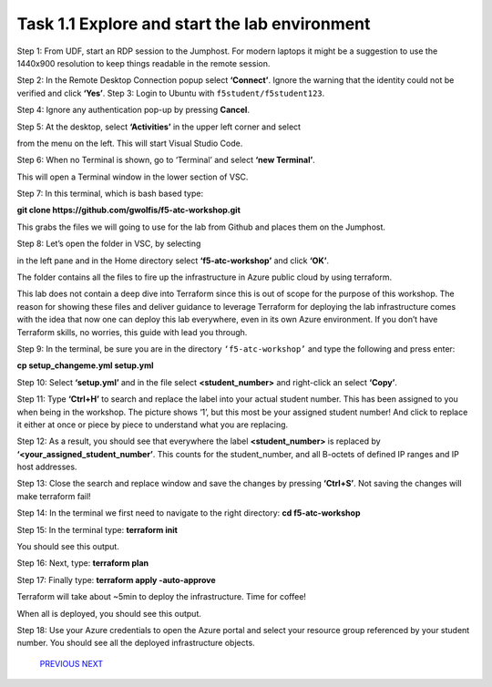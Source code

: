 **********************************************
Task 1.1 Explore and start the lab environment
**********************************************
Step 1: From UDF, start an RDP session to the Jumphost. For modern laptops it might be a suggestion to use the 1440x900 resolution to keep things readable in the remote session.

.. image:: ../png/module1/task1_1_p1.png
    :align: center
    :scale: 60%
    
Step 2: In the Remote Desktop Connection popup select **‘Connect’**. Ignore the warning that the identity could not be verified and click **‘Yes’**.
Step 3: Login to Ubuntu with ``f5student/f5student123``.

.. image:: ../png/module1/task1_1_p2.png
    :align: center
    :scale: 60%

Step 4: Ignore any authentication pop-up by pressing **Cancel**.

Step 5: At the desktop, select **‘Activities’** in the upper left corner and select 

.. image:: ../png/module1/task1_1_p3.png
    :align: center

from the menu on the left. This will start Visual Studio Code.

Step 6: When no Terminal is shown, go to ‘Terminal’ and select **‘new Terminal’**.
 
.. image:: ../png/module1/task1_1_p4.png
    :align: center

This will open a Terminal window in the lower section of VSC.

Step 7: In this terminal, which is bash based type: 

**git clone https://github.com/gwolfis/f5-atc-workshop.git**

This grabs the files we will going to use for the lab from Github and places them on the Jumphost.

.. image:: ../png/module1/task1_1_p5.png
    :align: center 

Step 8: Let’s open the folder in VSC, by selecting 

.. image:: ../png/module1/task1_1_p6.png
    :align: center

in the left pane and in the Home directory select **‘f5-atc-workshop’** and click **‘OK’**.

.. image:: ../png/module1/task1_1_p7.png
    :align: center

The folder contains all the files to fire up the infrastructure in Azure public cloud by using terraform.

.. image:: ../png/module1/task1_1_p8.png
    :align: center

This lab does not contain a deep dive into Terraform since this is out of scope for the purpose of this workshop. The reason for showing these files and deliver guidance to leverage Terraform for deploying the lab infrastructure comes with the idea that now one can deploy this lab everywhere, even in its own Azure environment.
If you don’t have Terraform skills, no worries, this guide with lead you through.

Step 9: In the terminal, be sure you are in the directory ``‘f5-atc-workshop’`` and type the following and press enter:

**cp setup_changeme.yml setup.yml**

Step 10: Select **‘setup.yml’** and in the file select **<student_number>** and right-click an select **‘Copy’**.

.. image:: ../png/module1/task1_1_p9.png
    :align: center

Step 11: Type **‘Ctrl+H’** to search and replace the label into your actual student number. This has been assigned to you when being in the workshop. The picture shows ‘1’, but this most be your assigned student number! And click to replace it either at once or piece by piece to understand what you are replacing.
 
.. image:: ../png/module1/task1_1_p10.png
    :align: center

Step 12: As a result, you should see that everywhere the label **<student_number>** is replaced by **‘<your_assigned_student_number’**. This counts for the student_number, and all B-octets of defined IP ranges and IP host addresses.

Step 13: Close the search and replace window and save the changes by pressing **‘Ctrl+S’**. Not saving the changes will make terraform fail!

Step 14: In the terminal we first need to navigate to the right directory: **cd f5-atc-workshop**

Step 15: In the terminal type: **terraform init**
 
.. image:: ../png/module1/task1_1_p11.png
    :align: center

You should see this output.

Step 16: Next, type: **terraform plan**

Step 17: Finally type: **terraform apply -auto-approve**

Terraform will take about ~5min to deploy the infrastructure. Time for coffee!

.. image:: ../png/module1/task1_1_p12.png
    :align: center

When all is deployed, you should see this output.

Step 18: Use your Azure credentials to open the Azure portal and select your resource group referenced by your student number. You should see all the deployed infrastructure objects.

    `PREVIOUS <module_1.rst>`__ `NEXT <task1_2.rst>`__